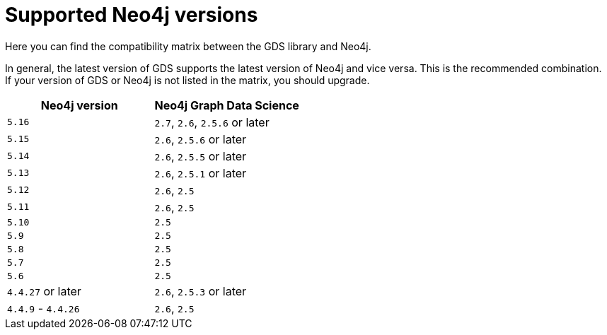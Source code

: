 [[supported-neo4j-versions]]
= Supported Neo4j versions

Here you can find the compatibility matrix between the GDS library and Neo4j.

In general, the latest version of GDS supports the latest version of Neo4j and vice versa.
This is the recommended combination. +
If your version of GDS or Neo4j is not listed in the matrix, you should upgrade.

[opts=header]
|===
| Neo4j version     | Neo4j Graph Data Science
| `5.16`            | `2.7`, `2.6`, `2.5.6` or later
| `5.15`            | `2.6`, `2.5.6` or later
| `5.14`            | `2.6`, `2.5.5` or later
| `5.13`            | `2.6`, `2.5.1` or later
| `5.12`            | `2.6`, `2.5`
| `5.11`            | `2.6`, `2.5`
| `5.10`            | `2.5`
| `5.9`             | `2.5`
| `5.8`             | `2.5`
| `5.7`             | `2.5`
| `5.6`             | `2.5`
| `4.4.27` or later  | `2.6`, `2.5.3` or later
| `4.4.9` - `4.4.26`  | `2.6`, `2.5`
|===
